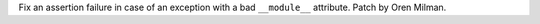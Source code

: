 Fix an assertion failure in case of an exception with a bad ``__module__``
attribute. Patch by Oren Milman.
